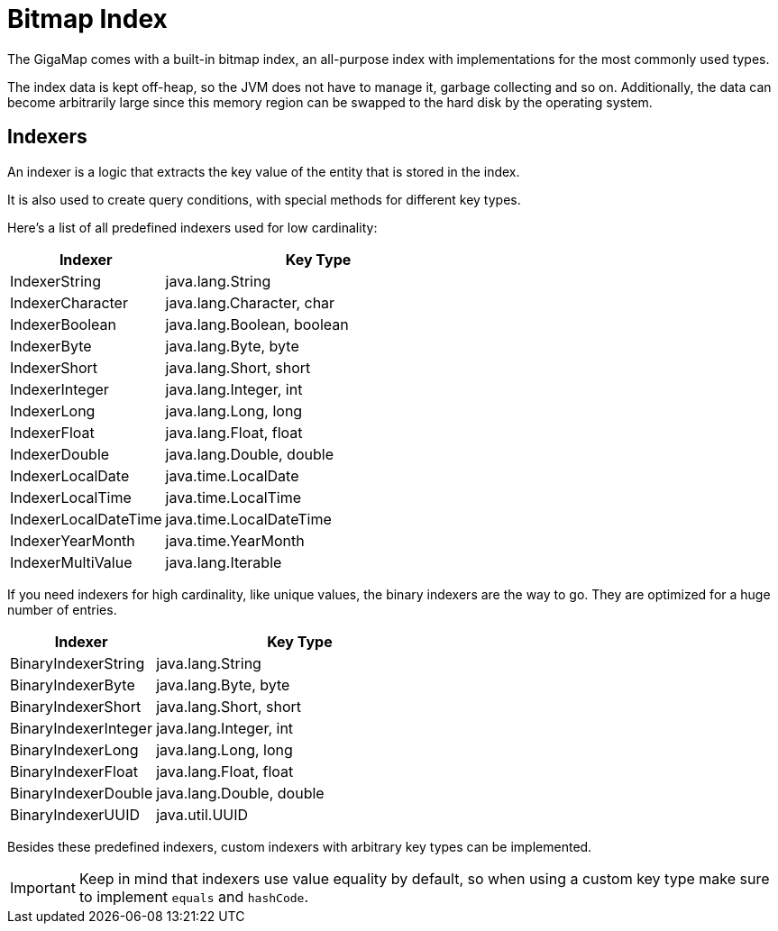 = Bitmap Index

The GigaMap comes with a built-in bitmap index, an all-purpose index with implementations for the most commonly used types.

The index data is kept off-heap, so the JVM does not have to manage it, garbage collecting and so on. Additionally, the data can become arbitrarily large since this memory region can be swapped to the hard disk by the operating system.

== Indexers

An indexer is a logic that extracts the key value of the entity that is stored in the index.

It is also used to create query conditions, with special methods for different key types.

Here's a list of all predefined indexers used for low cardinality:

[options="header",cols="1,2"]
|===
|Indexer |Key Type

|IndexerString
|java.lang.String

|IndexerCharacter
|java.lang.Character, char

|IndexerBoolean
|java.lang.Boolean, boolean

|IndexerByte
|java.lang.Byte, byte

|IndexerShort
|java.lang.Short, short

|IndexerInteger
|java.lang.Integer, int

|IndexerLong
|java.lang.Long, long

|IndexerFloat
|java.lang.Float, float

|IndexerDouble
|java.lang.Double, double

|IndexerLocalDate
|java.time.LocalDate

|IndexerLocalTime
|java.time.LocalTime

|IndexerLocalDateTime
|java.time.LocalDateTime

|IndexerYearMonth
|java.time.YearMonth

|IndexerMultiValue
|java.lang.Iterable

|===

If you need indexers for high cardinality, like unique values, the binary indexers are the way to go. They are optimized for a huge number of entries.

[options="header",cols="1,2"]
|===
|Indexer |Key Type

|BinaryIndexerString
|java.lang.String

|BinaryIndexerByte
|java.lang.Byte, byte

|BinaryIndexerShort
|java.lang.Short, short

|BinaryIndexerInteger
|java.lang.Integer, int

|BinaryIndexerLong
|java.lang.Long, long

|BinaryIndexerFloat
|java.lang.Float, float

|BinaryIndexerDouble
|java.lang.Double, double

|BinaryIndexerUUID
|java.util.UUID

|===

Besides these predefined indexers, custom indexers with arbitrary key types can be implemented.

IMPORTANT: Keep in mind that indexers use value equality by default, so when using a custom key type make sure to implement `equals` and `hashCode`.

